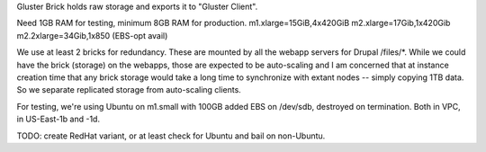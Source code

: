 Gluster Brick holds raw storage and exports it to "Gluster Client".

Need 1GB RAM for testing, minimum 8GB RAM for production.
m1.xlarge=15GiB,4x420GiB
m2.xlarge=17Gib,1x420Gib
m2.2xlarge=34Gib,1x850 (EBS-opt avail)

We use at least 2 bricks for redundancy. These are mounted by all the
webapp servers for Drupal /files/*.  While we could have the brick
(storage) on the webapps, those are expected to be auto-scaling and I
am concerned that at instance creation time that any brick storage
would take a long time to synchronize with extant nodes -- simply
copying 1TB data. So we separate replicated storage from auto-scaling
clients.

For testing, we're using Ubuntu on m1.small with 100GB added EBS on
/dev/sdb, destroyed on termination. Both in VPC, in US-East-1b and
-1d.

TODO: create RedHat variant, or at least check for Ubuntu and bail on non-Ubuntu.


